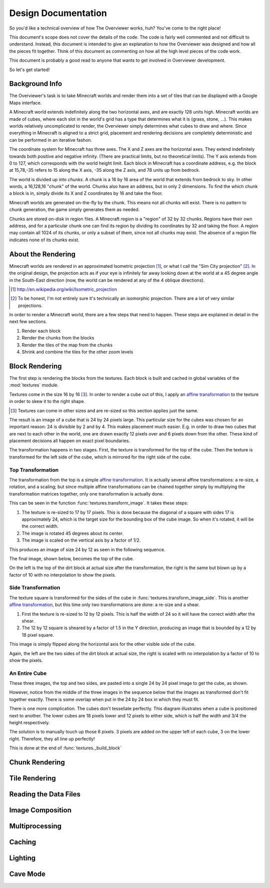 ====================
Design Documentation
====================
So you'd like a technical overview of how The Overviewer works, huh? You've come
to the right place!

This document's scope does not cover the details of the code. The code is fairly
well commented and not difficult to understand. Instead, this document is
intended to give an explanation to how the Overviewer was designed and how all
the pieces fit together. Think of this document as commenting on how all the
high level pieces of the code work.

This document is probably a good read to anyone that wants to get involved in
Overviewer development.

So let's get started!

Background Info
===============
The Overviewer's task is to take Minecraft worlds and render them into a set of tiles that can be displayed with a Google Maps interface.

A Minecraft world extends indefinitely along the two horizontal axes, and are
exactly 128 units high. Minecraft worlds are made of cubes, where each slot in
the world's grid has a type that determines what it is (grass, stone, ...).
This makes worlds relatively uncomplicated to render, the Overviewer simply
determines what cubes to draw and where. Since everything in Minecraft is
aligned to a strict grid, placement and rendering decisions are completely
deterministic and can be performed in an iterative fashon.

The coordinate system for Minecraft has three axes. The X and Z axes are the
horizontal axes. They extend indefinitely towards both positive and negative
infinity. (There are practical limits, but no theoretical limits). The Y axis
extends from 0 to 127, which corresponds with the world height limit. Each
block in Minecraft has a coordinate address, e.g. the block at 15,78,-35 refers
to 15 along the X axis, -35 along the Z axis, and 78 units up from bedrock.

The world is divided up into *chunks*. A chunk is a 16 by 16 area of the world
that extends from bedrock to sky. In other words, a 16,128,16 "chunk" of the
world. Chunks also have an address, but in only 2 dimensions. To find the which
chunk a block is in, simply divide its X and Z coordinates by 16 and take the
floor.

Minecraft worlds are generated on-the-fly by the chunk. This means not all
chunks will exist. There is no pattern to chunk generation, the game simply
generates them as needed.

Chunks are stored on-disk in region files. A Minecraft region is a "region" of
32 by 32 chunks. Regions have their own address, and for a particular chunk one
can find its region by dividing its coordinates by 32 and taking the floor. A
region may contain all 1024 of its chunks, or only a subset of them, since not
all chunks may exist. The absence of a region file indicates none of its chunks
exist.

About the Rendering
===================

Minecraft worlds are rendered in an approximated Isometric projection
[#isomorphicref]_, or
what I call the "Sim City projection" [#isomorphicnote]_. In the original design, the projection
acts as if your eye is infinitely far away looking down at the world at a 45
degree angle in the South-East direction (now, the world can be rendered at any
of the 4 oblique directions).

.. [#isomorphicref] http://en.wikipedia.org/wiki/Isometric_projection
.. [#isomorphicnote] To be honest, I'm not entirely sure it's technically an isomorphic projection. There are a lot of very similar projections.

In order to render a Minecraft world, there are a few steps that need to happen.
These steps are explained in detail in the next few sections.

1. Render each block
2. Render the chunks from the blocks
3. Render the tiles of the map from the chunks
4. Shrink and combine the tiles for the other zoom levels

Block Rendering
===============
.. This section shows how each block is pre-rendered

The first step is rendering the blocks from the textures. Each block is built
and cached in global variables of the :mod:`textures` module.

Textures come in the size 16 by 16 [#f1]_. In order to render a cube out of
this, I apply an `affine transformation`_ to the texture in order to skew it to
the right shape.

.. image:: texturecubing.png
    :alt: A texture gets rendered into a cube

.. [#f1]
    Textures can come in other sizes and are re-sized so this section applies
    just the same.

.. _affine transformation: http://en.wikipedia.org/wiki/Affine_transformation

The result is an image of a cube that is 24 by 24 pixels large. This particular
size for the cubes was chosen for an important reason: 24 is divisible by 2 and
by 4. This makes placement much easier. E.g. in order to draw two cubes that are
next to each other in the world, one are drawn exactly 12 pixels over and 6
pixels down from the other. These kind of placement decisions all happen on
exact pixel boundaries.

The transformation happens in two stages. First, the texture is transformed for
the top of the cube. Then the texture is transformed for the left side of the
cube, which is mirrored for the right side of the cube.

Top Transformation
------------------
The transformation from the top is a simple `affine transformation`_. It is
actually several affine transformations: a re-size, a rotation, and a scaling;
but since multiple affine transformations can be chained together simply by
multiplying the transformation matrices together, only one transformation is
actually done.

This can be seen in the function :func:`textures.transform_image`. It takes
these steps:

1. The texture is re-sized to 17 by 17 pixels. This is done because the diagonal
   of a square with sides 17 is approximately 24, which is the target size for
   the bounding box of the cube image. So when it's rotated, it will be the
   correct width.

2. The image is rotated 45 degrees about its center.

3. The image is scaled on the vertical axis by a factor of 1/2.

This produces an image of size 24 by 12 as seen in the following sequence.

.. image:: texturetopsteps.png
    :alt: The 4 steps for transforming a texture square into the top of the cube.

The final image, shown below, becomes the top of the cube.

.. image:: dirt_top.png
    :alt: Top of dirt

On the left is the top of the dirt block at actual size after the
transformation, the right is the same but blown up by a factor of 10 with no
interpolation to show the pixels.

Side Transformation
-------------------
The texture square is transformed for the sides of the cube in
:func:`textures.transform_image_side`. This is another `affine transformation`_,
but this time only two transformations are done: a re-size and a shear.

1. First the texture is re-sized to 12 by 12 pixels. This is half the width of
   24 so it will have the correct width after the shear.

2. The 12 by 12 square is sheared by a factor of 1.5 in the Y direction,
   producing an image that is bounded by a 12 by 18 pixel square.

.. image:: texturesidesteps.png
    :alt: Texture being sheared for the side of the cube.

This image is simply flipped along the horizontal axis for the other visible
side of the cube.

.. image:: dirt_side.png
    :alt: The sides of the dirt block

Again, the left are the two sides of the dirt block at actual size, the right is
scaled with no interpolation by a factor of 10 to show the pixels.

An Entire Cube
--------------
These three images, the top and two sides, are pasted into a single 24 by 24
pixel image to get the cube, as shown.

However, notice from the middle of the three images in the sequence below that
the images as transformed don't fit together exactly. There is some overlap when
put in the 24 by 24 box in which they must fit.

.. image:: cube_parts.png
    :alt: How the cube parts fit together

There is one more complication. The cubes don't tessellate perfectly. This
diagram illustrates when a cube is positioned next to another. The lower cubes
are 18 pixels lower and 12 pixels to either side, which is half the width and
3/4 the height respectively.

.. image:: tessellation.png
    :alt: Cubes don't tessellate perfectly

The solution is to manually touch up those 6 pixels. 3 pixels are added on the
upper left of each cube, 3 on the lower right. Therefore, they all line up
perfectly!

This is done at the end of :func:`textures._build_block`

.. image:: pixelfix.png
    :alt: The 6 pixels manually added to each cube.

Chunk Rendering
===============
.. This goes over the rendering of a chunk

Tile Rendering
==============
.. Covers the placement of chunk images on a tile

Reading the Data Files
======================
..
    Covers how to extract the blocks of each chunk from the region files. Also
    covers the nbt file stuff.

Image Composition
=================
..
    Covers the issues I had with PIL's image composition and why we needed
    something fancier.

Multiprocessing
===============
..
    Covers how the Overviewer utilizes multiple processors to render faster

Caching
=======
.. How the overviewer determines what needs to be rendered and what doesn't

Lighting
========

Cave Mode
=========
